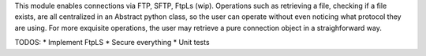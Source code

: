 This module enables connections via FTP, SFTP, FtpLs (wip).
Operations such as retrieving a file, checking if a file exists, are all centralized
in an Abstract python class, so the user can operate without even noticing what protocol
they are using. For more exquisite operations, the user may retrieve a pure connection object in a straighforward way.

TODOS:
* Implement FtpLS
* Secure everything
* Unit tests
